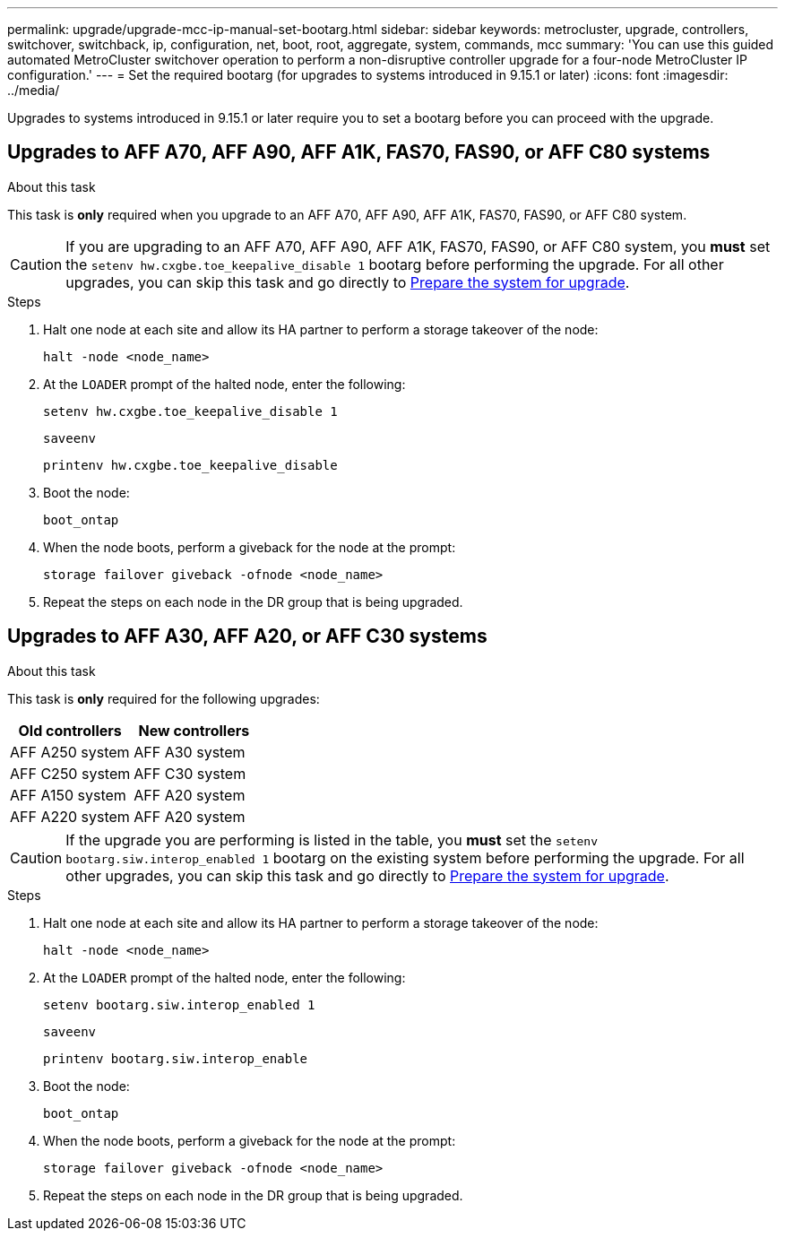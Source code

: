 ---
permalink: upgrade/upgrade-mcc-ip-manual-set-bootarg.html
sidebar: sidebar
keywords: metrocluster, upgrade, controllers, switchover, switchback, ip, configuration, net, boot, root, aggregate, system, commands, mcc
summary: 'You can use this guided automated MetroCluster switchover operation to perform a non-disruptive controller upgrade for a four-node MetroCluster IP configuration.'
---
= Set the required bootarg (for upgrades to systems introduced in 9.15.1 or later)
:icons: font
:imagesdir: ../media/

[.lead]
Upgrades to systems introduced in 9.15.1 or later require you to set a bootarg before you can proceed with the upgrade.

== Upgrades to AFF A70, AFF A90, AFF A1K, FAS70, FAS90, or AFF C80 systems 

.About this task 

This task is *only* required when you upgrade to an AFF A70, AFF A90, AFF A1K, FAS70, FAS90, or AFF C80 system.

CAUTION: If you are upgrading to an AFF A70, AFF A90, AFF A1K, FAS70, FAS90, or AFF C80 system, you *must* set the `setenv hw.cxgbe.toe_keepalive_disable 1` bootarg before performing the upgrade.  For all other upgrades, you can skip this task and go directly to link:upgrade-mcc-ip-prepare-system.html[Prepare the system for upgrade].

.Steps

. Halt one node at each site and allow its HA partner to perform a storage takeover of the node:
+
`halt  -node <node_name>`

. At the `LOADER` prompt of the halted node, enter the following: 
+
`setenv hw.cxgbe.toe_keepalive_disable 1` 
+
`saveenv` 
+
`printenv hw.cxgbe.toe_keepalive_disable`  

. Boot the node:
+
`boot_ontap`
    
. When the node boots, perform a giveback for the node at the prompt: 
+
`storage failover giveback -ofnode <node_name>`

. Repeat the steps on each node in the DR group that is being upgraded.

== Upgrades to AFF A30, AFF A20, or AFF C30 systems

.About this task 

This task is *only* required for the following upgrades:

[[upgrade_paths_bootarg_manual]]
[cols=2*,options="header"]
|===
| Old controllers
| New controllers
| AFF A250 system | AFF A30 system
| AFF C250 system | AFF C30 system
| AFF A150 system| AFF A20 system
| AFF A220 system  | AFF A20 system
|===

CAUTION: If the upgrade you are performing is listed in the table, you *must* set the `setenv bootarg.siw.interop_enabled 1` bootarg on the existing system before performing the upgrade. For all other upgrades, you can skip this task and go directly to link:upgrade-mcc-ip-prepare-system.html[Prepare the system for upgrade].

.Steps

. Halt one node at each site and allow its HA partner to perform a storage takeover of the node:
+
`halt  -node <node_name>`

. At the `LOADER` prompt of the halted node, enter the following: 
+
`setenv bootarg.siw.interop_enabled 1` 
+
`saveenv` 
+
`printenv bootarg.siw.interop_enable` 

. Boot the node:
+
`boot_ontap`
    
. When the node boots, perform a giveback for the node at the prompt: 
+
`storage failover giveback -ofnode <node_name>`

. Repeat the steps on each node in the DR group that is being upgraded.





